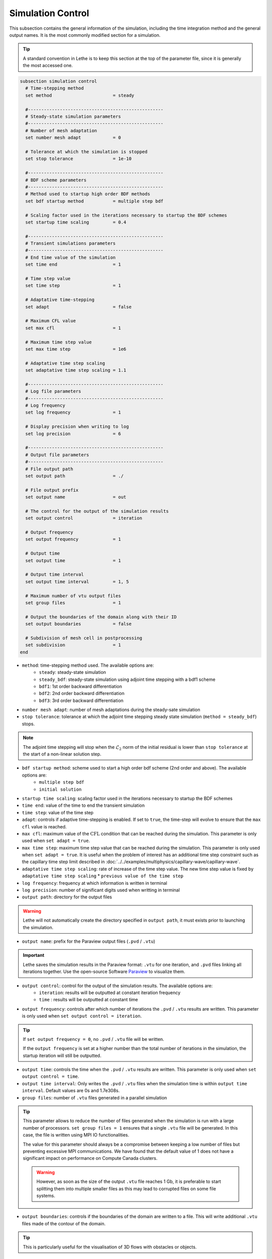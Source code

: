 ==================
Simulation Control
==================

This subsection contains the general information of the simulation, including the time integration method and the general output names. It is the most commonly modified section for a simulation. 

.. tip::
	A standard convention in Lethe is to keep this section at the top of the parameter file, since it is generally the most accessed one.

.. seealso::
	For further understanding about the numerical method used and advanced parameters, the interested reader is referred to the Theory Documentation.

.. code-block:: text

  subsection simulation control
    # Time-stepping method
    set method                       = steady

    #---------------------------------------------------
    # Steady-state simulation parameters
    #---------------------------------------------------
    # Number of mesh adaptation
    set number mesh adapt            = 0

    # Tolerance at which the simulation is stopped
    set stop tolerance               = 1e-10

    #---------------------------------------------------
    # BDF scheme parameters
    #---------------------------------------------------
    # Method used to startup high order BDF methods
    set bdf startup method           = multiple step bdf

    # Scaling factor used in the iterations necessary to startup the BDF schemes
    set startup time scaling         = 0.4

    #---------------------------------------------------
    # Transient simulations parameters
    #---------------------------------------------------
    # End time value of the simulation
    set time end                     = 1

    # Time step value
    set time step                    = 1

    # Adaptative time-stepping
    set adapt                        = false

    # Maximum CFL value
    set max cfl                      = 1
		
    # Maximum time step value
    set max time step                = 1e6

    # Adaptative time step scaling
    set adaptative time step scaling = 1.1

    #---------------------------------------------------
    # Log file parameters
    #---------------------------------------------------
    # Log frequency
    set log frequency                = 1

    # Display precision when writing to log
    set log precision                = 6

    #---------------------------------------------------
    # Output file parameters
    #---------------------------------------------------
    # File output path
    set output path                  = ./

    # File output prefix
    set output name                  = out

    # The control for the output of the simulation results
    set output control               = iteration

    # Output frequency
    set output frequency             = 1

    # Output time
    set output time                  = 1

    # Output time interval
    set output time interval         = 1, 5

    # Maximum number of vtu output files
    set group files                  = 1

    # Output the boundaries of the domain along with their ID
    set output boundaries            = false

    # Subdivision of mesh cell in postprocessing
    set subdivision                  = 1
  end

* ``method``: time-stepping method used. The available options are: 
	* ``steady``: steady-state simulation
	* ``steady_bdf``: steady-state simulation using adjoint time stepping with a bdf1 scheme
	* ``bdf1``: 1st order backward differentiation
	* ``bdf2``: 2nd order backward differentiation
	* ``bdf3``: 3rd order backward differentiation

* ``number mesh adapt``: number of mesh adaptations during the steady-sate simulation

* ``stop tolerance``: tolerance at which the adjoint time stepping steady state simulation (``method = steady_bdf``) stops. 

.. note::
	The adjoint time stepping will stop when the :math:`\mathcal{L}_2` norm of the initial residual is lower than ``stop tolerance`` at the start of a non-linear solution step.

* ``bdf startup method``: scheme used to start a high order bdf scheme (2nd order and above). The available options are: 
	* ``multiple step bdf``
	* ``initial solution``

* ``startup time scaling``: scaling factor used in the iterations necessary to startup the BDF schemes

* ``time end``: value of the time to end the transient simulation

* ``time step``: value of the time step

* ``adapt``: controls if adaptive time-stepping is enabled. If set to ``true``, the time-step will evolve to ensure that the ``max cfl`` value is reached.

* ``max cfl``: maximum value of the :math:`\text{CFL}` condition that can be reached during the simulation. This parameter is only used when ``set adapt = true``.

* ``max time step``: maximum time step value that can be reached during the simulation. This parameter is only used when ``set adapt = true``. It is useful when the problem of interest has an additional time step constraint such as the capillary time step limit described in :doc:`../../examples/multiphysics/capillary-wave/capillary-wave`.

* ``adaptative time step scaling``: rate of increase of the time step value. The new time step value is fixed by ``adaptative time step scaling`` * ``previous value of the time step``

* ``log frequency``: frequency at which information is written in terminal

* ``log precision``: number of significant digits used when writting in terminal

* ``output path``: directory for the output files

.. warning::
	Lethe will not automatically create the directory specified in ``output path``, it must exists prior to launching the simulation.

* ``output name``: prefix for the Paraview output files (``.pvd`` / ``.vtu``)

.. important::
	Lethe saves the simulation results in the Paraview format: ``.vtu`` for one iteration, and ``.pvd`` files linking all iterations together. Use the open-source Software `Paraview <https://www.paraview.org/>`_ to visualize them.

* ``output control``: control for the output of the simulation results. The available options are: 
	* ``iteration``: results will be outputted at constant iteration frequency
	* ``time`` : results will be outputted at constant time

* ``output frequency``: controls after which number of iterations the ``.pvd`` / ``.vtu`` results are written. This parameter is only used when ``set output control = iteration``.

.. tip::
	If ``set output frequency = 0``, no ``.pvd`` / ``.vtu`` file will be written.

	If the ``output frequency`` is set at a higher number than the total number of iterations in the simulation, the startup iteration will still be outputted.


* ``output time``: controls the time when the ``.pvd`` / ``.vtu`` results are written. This parameter is only used when ``set output control = time``.

* ``output time interval``: Only writes the ``.pvd`` / ``.vtu`` files when the simulation time is within ``output time interval``. Default values are 0s and 1.7e308s.

* ``group files``: number of ``.vtu`` files generated in a parallel simulation

.. tip::
	This parameter allows to reduce the number of files generated when the simulation is run with a large number of processors. ``set group files = 1`` ensures that a single ``.vtu`` file will be generated. In this case, the file is written using MPI IO functionalities.

	The value for this parameter should always be a compromise between keeping a low number of files but preventing excessive MPI communications. We have found that the default value of 1 does not have a significant impact on performance on Compute Canada clusters.

	.. warning::
		However, as soon as the size of the output ``.vtu`` file reaches 1 Gb, it is preferable to start splitting them into multiple smaller files as this may lead to corrupted files on some file systems.

* ``output boundaries``: controls if the boundaries of the domain are written to a file. This will write additional ``.vtu`` files made of the contour of the domain. 

.. tip::
	This is particularly useful for the visualisation of 3D flows with obstacles or objects.

* ``subdivision``: sub-division of the mesh cells to enable visualisation of high-order elements with Paraview. 

.. tip::
	Generally, we advise to use a subdivision level of :math:`(n)` for interpolation order of :math:`n`. For example, a Q2-Q1 interpolation could be visualized with ``set subdivision = 2``.
